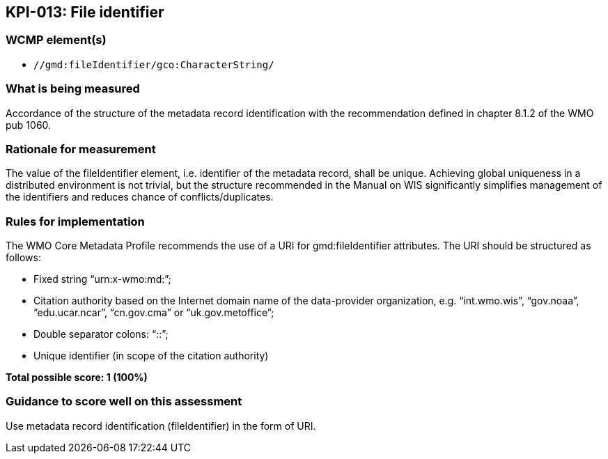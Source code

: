 == KPI-013: File identifier

=== WCMP element(s)

* `//gmd:fileIdentifier/gco:CharacterString/`

=== What is being measured

Accordance of the structure of the metadata record identification with the recommendation defined in chapter 8.1.2 of the WMO pub 1060. 

=== Rationale for measurement

The value of the fileIdentifier element, i.e. identifier of the metadata record, shall be unique. Achieving global uniqueness in a distributed environment is not trivial, but the structure recommended in the Manual on WIS significantly simplifies management of the identifiers and reduces chance of conflicts/duplicates.

=== Rules for implementation

The WMO Core Metadata Profile recommends the use of a URI for gmd:fileIdentifier attributes. The URI should be structured as follows:

* Fixed string “urn:x-wmo:md:”;

* Citation authority based on the Internet domain name of the data-provider organization,
e.g. “int.wmo.wis”, “gov.noaa”, “edu.ucar.ncar”, “cn.gov.cma” or “uk.gov.metoffice”;

* Double separator colons: “::”;

* Unique identifier (in scope of the citation authority)

*Total possible score: 1 (100%)*

=== Guidance to score well on this assessment

Use metadata record identification (fileIdentifier) in the form of URI.
